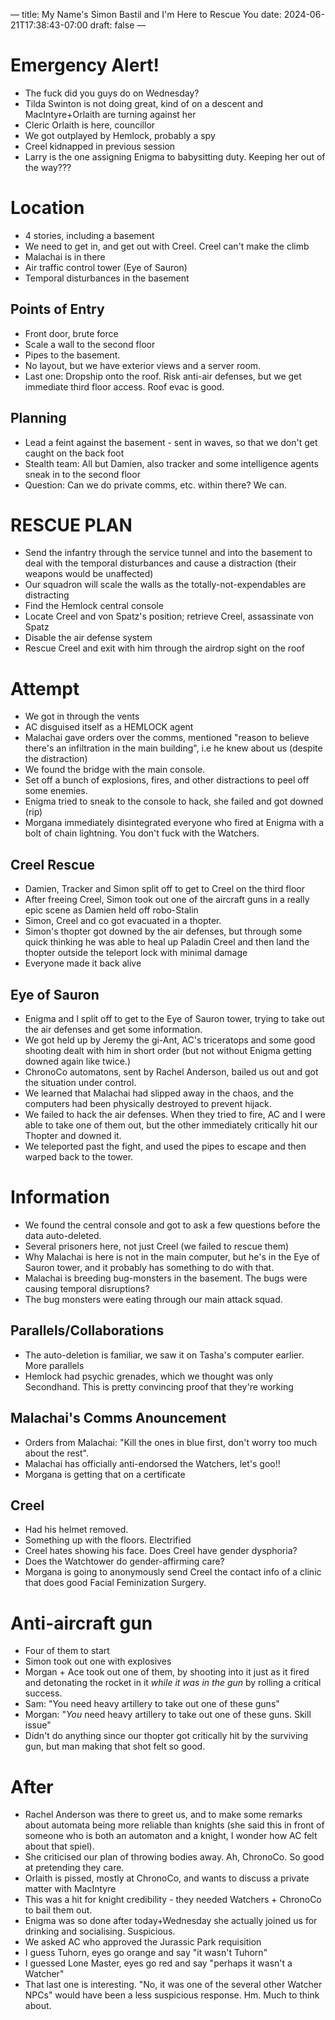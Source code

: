 ---
title: My Name's Simon Bastil and I'm Here to Rescue You
date: 2024-06-21T17:38:43-07:00
draft: false
---
* Emergency Alert!
- The fuck did you guys do on Wednesday?
- Tilda Swinton is not doing great, kind of on a descent and MacIntyre+Orlaith are turning against her
- Cleric Orlaith is here, councillor
- We got outplayed by Hemlock, probably a spy
- Creel kidnapped in previous session
- Larry is the one assigning Enigma to babysitting duty. Keeping her out of the way???

* Location
- 4 stories, including a basement
- We need to get in, and get out with Creel. Creel can't make the climb
- Malachai is in there
- Air traffic control tower (Eye of Sauron)
- Temporal disturbances in the basement
** Points of Entry
- Front door, brute force
- Scale a wall to the second floor
- Pipes to the basement.
- No layout, but we have exterior views and a server room.
- Last one: Dropship onto the roof. Risk anti-air defenses, but we get immediate third floor access. Roof evac is good.

** Planning
- Lead a feint against the basement - sent in waves, so that we don't get caught on the back foot
- Stealth team: All but Damien, also tracker and some intelligence agents sneak in to the second floor
- Question: Can we do private comms, etc. within there? We can.

* RESCUE PLAN
- Send the infantry through the service tunnel and into the basement to deal with the temporal disturbances and cause a distraction (their weapons would be unaffected)
- Our squadron will scale the walls as the totally-not-expendables are distracting
- Find the Hemlock central console
- Locate Creel and von Spatz's position; retrieve Creel, assassinate von Spatz
- Disable the air defense system
- Rescue Creel and exit with him through the airdrop sight on the roof
* Attempt
- We got in through the vents
- AC disguised itself as a HEMLOCK agent
- Malachai gave orders over the comms, mentioned "reason to believe there's an infiltration in the main building", i.e he knew about us (despite the distraction)
- We found the bridge with the main console.
- Set off a bunch of explosions, fires, and other distractions to peel off some enemies.
- Enigma tried to sneak to the console to hack, she failed and got downed (rip)
- Morgana immediately disintegrated everyone who fired at Enigma with a bolt of chain lightning. You don't fuck with the Watchers.
** Creel Rescue
- Damien, Tracker and Simon split off to get to Creel on the third floor
- After freeing Creel, Simon took out one of the aircraft guns in a really epic scene as Damien held off robo-Stalin
- Simon, Creel and co got evacuated in a thopter.
- Simon's thopter got downed by the air defenses, but through some quick thinking he was able to heal up Paladin Creel and then land the thopter outside the teleport lock with minimal damage
- Everyone made it back alive
** Eye of Sauron
- Enigma and I split off to get to the Eye of Sauron tower, trying to take out the air defenses and get some information.
- We got held up by Jeremy the gi-Ant, AC's triceratops and some good shooting dealt with him in short order (but not without Enigma getting downed again like twice.)
- ChronoCo automatons, sent by Rachel Anderson, bailed us out and got the situation under control.
- We learned that Malachai had slipped away in the chaos, and the computers had been physically destroyed to prevent hijack.
- We failed to hack the air defenses. When they tried to fire, AC and I were able to take one of them out, but the other immediately critically hit our Thopter and downed it.
- We teleported past the fight, and used the pipes to escape and then warped back to the tower.
* Information
- We found the central console and got to ask a few questions before the data auto-deleted.
- Several prisoners here, not just Creel (we failed to rescue them)
- Why Malachai is here is not in the main computer, but he's in the Eye of Sauron tower, and it probably has something to do with that.
- Malachai is breeding bug-monsters in the basement. The bugs were causing temporal disruptions?
- The bug monsters were eating through our main attack squad.
** Parallels/Collaborations
- The auto-deletion is familiar, we saw it on Tasha's computer earlier. More parallels
- Hemlock had psychic grenades, which we thought was only Secondhand. This is pretty convincing proof that they're working
** Malachai's Comms Anouncement
- Orders from Malachai: "Kill the ones in blue first, don't worry too much about the rest".
- Malachai has officially anti-endorsed the Watchers, let's goo!!
- Morgana is getting that on a certificate
** Creel
- Had his helmet removed.
- Something up with the floors. Electrified
- Creel hates showing his face. Does Creel have gender dysphoria?
- Does the Watchtower do gender-affirming care?
- Morgana is going to anonymously send Creel the contact info of a clinic that does good Facial Feminization Surgery.
* Anti-aircraft gun
- Four of them to start
- Simon took out one with explosives
- Morgan + Ace took out one of them, by shooting into it just as it fired and detonating the rocket in it /while it was in the gun/ by rolling a critical success.
- Sam: "You need heavy artillery to take out one of these guns"
- Morgan: "/You/ need heavy artillery to take out one of these guns. Skill issue"
- Didn't do anything since our thopter got critically hit by the surviving gun, but man making that shot felt so good.
* After
- Rachel Anderson was there to greet us, and to make some remarks about automata being more reliable than knights (she said this in front of someone who is both an automaton and a knight, I wonder how AC felt about that spiel).
- She criticised our plan of throwing bodies away. Ah, ChronoCo. So good at pretending they care.
- Orlaith is pissed, mostly at ChronoCo, and wants to discuss a private matter with MacIntyre
- This was a hit for knight credibility - they needed Watchers + ChronoCo to bail them out.
- Enigma was so done after today+Wednesday she actually joined us for drinking and socialising. Suspicious.
- We asked AC who approved the Jurassic Park requisition
- I guess Tuhorn, eyes go orange and say "it wasn't Tuhorn"
- I guessed Lone Master, eyes go red and say "perhaps it wasn't a Watcher"
- That last one is interesting. "No, it was one of the several other Watcher NPCs" would have been a less suspicious response. Hm. Much to think about.
